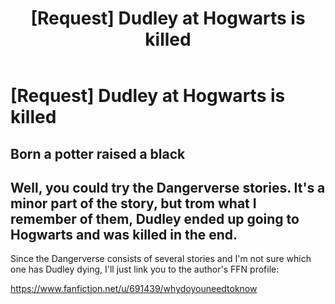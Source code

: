 #+TITLE: [Request] Dudley at Hogwarts is killed

* [Request] Dudley at Hogwarts is killed
:PROPERTIES:
:Author: ChampionOfChaos
:Score: 2
:DateUnix: 1564238442.0
:DateShort: 2019-Jul-27
:FlairText: Request
:END:

** Born a potter raised a black
:PROPERTIES:
:Author: ChampionOfChaos
:Score: 1
:DateUnix: 1564254411.0
:DateShort: 2019-Jul-27
:END:


** Well, you could try the Dangerverse stories. It's a minor part of the story, but trom what I remember of them, Dudley ended up going to Hogwarts and was killed in the end.

Since the Dangerverse consists of several stories and I'm not sure which one has Dudley dying, I'll just link you to the author's FFN profile:

[[https://www.fanfiction.net/u/691439/whydoyouneedtoknow]]
:PROPERTIES:
:Author: Dina-M
:Score: 1
:DateUnix: 1564311048.0
:DateShort: 2019-Jul-28
:END:
